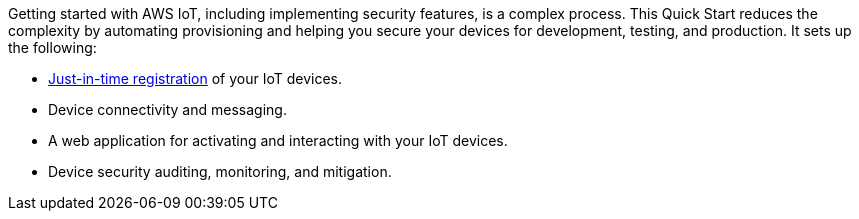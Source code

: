 Getting started with AWS IoT, including implementing security features, is a complex process. 
This Quick Start reduces the complexity by automating provisioning and helping you secure your devices for development, testing, and production. 
It sets up the following:

* https://aws.amazon.com/blogs/iot/just-in-time-registration-of-device-certificates-on-aws-iot/[Just-in-time registration^] of your IoT devices.
* Device connectivity and messaging.
* A web application for activating and interacting with your IoT devices.
* Device security auditing, monitoring, and mitigation.

//TODO Miles, Does "activating" a device mean the same thing as "registering" it?